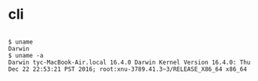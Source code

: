 * cli

#+BEGIN_EXAMPLE

$ uname
Darwin
$ uname -a
Darwin tyc-MacBook-Air.local 16.4.0 Darwin Kernel Version 16.4.0: Thu Dec 22 22:53:21 PST 2016; root:xnu-3789.41.3~3/RELEASE_X86_64 x86_64

#+END_EXAMPLE
